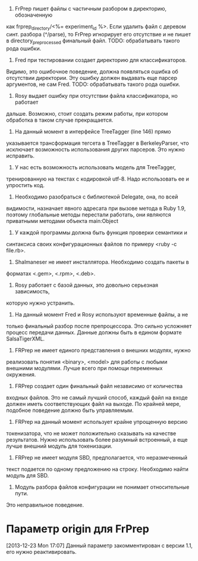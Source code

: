 1. FrPrep пишет файлы с частичным разбором в директорию, обозначенную
как frprep_directory/<%= experiment_id %>.
Если удалить файл с деревом синт. разбора (^/parse), то FrPrep игнорирует его
отсутствие и не пишет в directory_preprocessed финальный файл.
TODO: обрабатывать такого рода ошибки.
2. Fred при тестировании создает директорию для классификаторов.
Видимо, это ошибочное поведение, должна появляться ошибка об
отсутствии директории. Эту ошибку должен выдавать еще парсер
аргументов, не сам Fred.
TODO: обрабатывать такого рода ошибки.
3. Rosy выдает ошибку при отсутствии файла классификатора, но работает
дальше. Возможно, стоит создать режим работы, при котором обработка в
таком случае прекращается.
4. На данный момент в интерфейсе TreeTagger (line 146) прямо
указывается трансформация тегсета в TreeTagger в BerkeleyParser, что
исключает возможность использования других парсеров. Это нужно
исправить.
5. У нас есть возможность использовать модель для TreeTagger,
тренированную на текстах с кодировкой utf-8. Надо использовать ее и
упростить код.
6. Необходимо разобраться с библиотекой Delegate, она, по всей
видимости, назначает явного адресата при вызове метода в Ruby 1.9,
поэтому глобальные методы перестали работать, они являются приватными
методами объекта main:Object
7. У каждой программы должна быть функция проверки семантики и
синтаксиса своих конфигурационных файлов по примеру <ruby -c file.rb>.
8. Shalmaneser не имеет инсталлятора. Необходимо создать пакеты в
форматах <.gem>, <.rpm>, <.deb>.
9. Rosy работает с базой данных, это довольно серьезная зависимость,
которую нужно устранить.
10. На данный момент Fred и Rosy используют временные файлы, а не
только финальный разбор после препроцессора. Это сильно усложняет
процесс передачи данных. Данные должны быть в едином формате
SalsaTigerXML.
11. FRPrep не имеет единого представления о внешних модулях, нужно
реализовать понятия <binary>, <model> для работы с любыми внешними
модулями. Лучше всего при помощи переменных окружения.
12. FRPrep создает один финальный файл независимо от количества
входных файлов. Это не самый лучший способ, каждый файл на входе
должен иметь соответствующих файл на выходе. По крайней мере, подобное
поведение должно быть управляемым.
13. FRPrep на данный момент использует крайне упрощенную версию
токенизатора, что не может положительно сказывать на качестве
результатов. Нужно использовать более разумный встроенный, а еще лучше
внешний модуль для токенизации.
14. FRPrep не имеет модуля SBD, предполагается, что неразмеченный
текст подается по одному предложению на строку. Необходимо найти
модуль для SBD.
15. Модуль разбора файлов конфигурации не понимает относительные пути.
Это неправильное поведение.

* Параметр origin для FrPrep
[2013-12-23 Mon 17:07]
Данный параметр закомментирован с версии 1.1, его нужно реактивировать.
